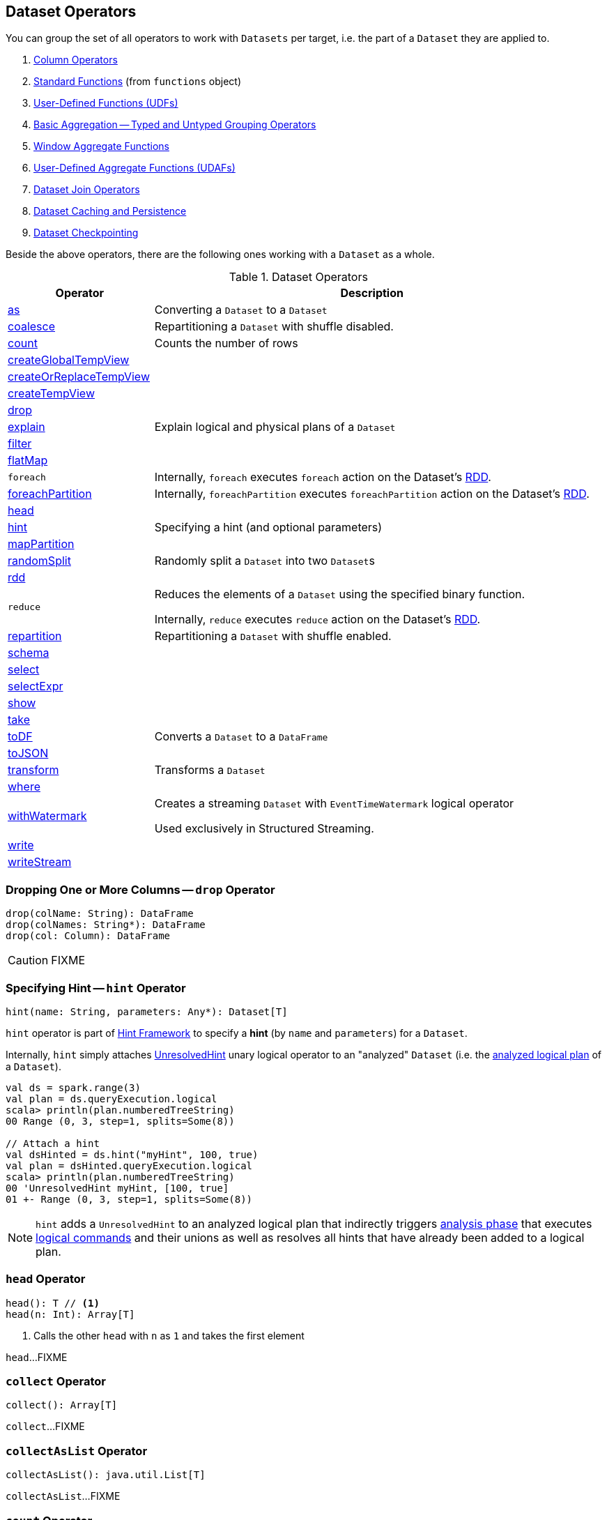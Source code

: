 == Dataset Operators

You can group the set of all operators to work with `Datasets` per target, i.e. the part of a `Dataset` they are applied to.

. link:spark-sql-Column.adoc[Column Operators]
. link:spark-sql-functions.adoc[Standard Functions] (from `functions` object)
. link:spark-sql-udfs.adoc[User-Defined Functions (UDFs)]
. link:spark-sql-basic-aggregation.adoc[Basic Aggregation -- Typed and Untyped Grouping Operators]
. link:spark-sql-functions-windows.adoc[Window Aggregate Functions]
. link:spark-sql-UserDefinedAggregateFunction.adoc[User-Defined Aggregate Functions (UDAFs)]
. link:spark-sql-joins.adoc[Dataset Join Operators]
. link:spark-sql-caching.adoc[Dataset Caching and Persistence]
. link:spark-sql-checkpointing.adoc[Dataset Checkpointing]

Beside the above operators, there are the following ones working with a `Dataset` as a whole.

[[operators]]
.Dataset Operators
[cols="1,3",options="header",width="100%"]
|===
| Operator | Description
| <<as, as>> | Converting a `Dataset` to a `Dataset`
| <<coalesce, coalesce>> | Repartitioning a `Dataset` with shuffle disabled.
| <<count, count>> | Counts the number of rows
| <<createGlobalTempView, createGlobalTempView>> |
| <<createOrReplaceTempView, createOrReplaceTempView>> |
| <<createTempView, createTempView>> |

| <<drop, drop>>
|

| <<explain, explain>> | Explain logical and physical plans of a `Dataset`
| <<filter, filter>> |
| <<flatMap, flatMap>> |

| [[foreach]] `foreach`
|

Internally, `foreach` executes `foreach` action on the Dataset's link:spark-sql-Dataset.adoc#rdd[RDD].

| <<foreachPartition, foreachPartition>>
|

Internally, `foreachPartition` executes `foreachPartition` action on the Dataset's link:spark-sql-Dataset.adoc#rdd[RDD].

| <<head, head>>
|

| <<hint, hint>>
| Specifying a hint (and optional parameters)

| <<mapPartition, mapPartition>> |
| <<randomSplit, randomSplit>> | Randomly split a `Dataset` into two ``Dataset``s
| <<rdd, rdd>> |

| [[reduce]] `reduce`
| Reduces the elements of a `Dataset` using the specified binary function.

Internally, `reduce` executes `reduce` action on the Dataset's link:spark-sql-Dataset.adoc#rdd[RDD].

| <<repartition, repartition>> | Repartitioning a `Dataset` with shuffle enabled.
| <<schema, schema>> |
| <<select, select>> |
| <<selectExpr, selectExpr>> |
| <<show, show>> |
| <<take, take>> |
| <<toDF, toDF>> | Converts a `Dataset` to a `DataFrame`
| <<toJSON, toJSON>> |
| <<transform, transform>> | Transforms a `Dataset`
| <<where, where>> |

| <<withWatermark, withWatermark>>
| Creates a streaming `Dataset` with `EventTimeWatermark` logical operator

Used exclusively in Structured Streaming.
| <<write, write>> |
| <<writeStream, writeStream>> |
|===

=== [[drop]] Dropping One or More Columns -- `drop` Operator

[source, scala]
----
drop(colName: String): DataFrame
drop(colNames: String*): DataFrame
drop(col: Column): DataFrame
----

CAUTION: FIXME

=== [[hint]] Specifying Hint -- `hint` Operator

[source, scala]
----
hint(name: String, parameters: Any*): Dataset[T]
----

`hint` operator is part of link:spark-sql-hint-framework.adoc[Hint Framework] to specify a *hint* (by `name` and `parameters`) for a `Dataset`.

Internally, `hint` simply attaches link:spark-sql-LogicalPlan-UnresolvedHint.adoc[UnresolvedHint] unary logical operator to an "analyzed" `Dataset` (i.e. the link:spark-sql-Dataset.adoc#logicalPlan[analyzed logical plan] of a `Dataset`).

[source, scala]
----
val ds = spark.range(3)
val plan = ds.queryExecution.logical
scala> println(plan.numberedTreeString)
00 Range (0, 3, step=1, splits=Some(8))

// Attach a hint
val dsHinted = ds.hint("myHint", 100, true)
val plan = dsHinted.queryExecution.logical
scala> println(plan.numberedTreeString)
00 'UnresolvedHint myHint, [100, true]
01 +- Range (0, 3, step=1, splits=Some(8))
----

NOTE: `hint` adds a `UnresolvedHint` to an analyzed logical plan that indirectly triggers link:spark-sql-QueryExecution.adoc#analyzed[analysis phase] that executes link:spark-sql-LogicalPlan-Command.adoc[logical commands] and their unions as well as resolves all hints that have already been added to a logical plan.

=== [[head]] `head` Operator

[source, scala]
----
head(): T // <1>
head(n: Int): Array[T]
----
<1> Calls the other `head` with `n` as `1` and takes the first element

`head`...FIXME

=== [[collect]] `collect` Operator

[source, scala]
----
collect(): Array[T]
----

`collect`...FIXME

=== [[collectAsList]] `collectAsList` Operator

[source, scala]
----
collectAsList(): java.util.List[T]
----

`collectAsList`...FIXME

=== [[count]] `count` Operator

[source, scala]
----
count(): Long
----

`count`...FIXME

=== [[toLocalIterator]] `toLocalIterator` Operator

[source, scala]
----
toLocalIterator(): java.util.Iterator[T]
----

`toLocalIterator`...FIXME

=== [[createTempViewCommand]] `createTempViewCommand` Internal Operator

CAUTION: FIXME

=== [[createGlobalTempView]] `createGlobalTempView` Operator

CAUTION: FIXME

=== [[createOrReplaceTempView]] `createOrReplaceTempView` Operator

CAUTION: FIXME

=== [[createTempView]] `createTempView` Operator

CAUTION: FIXME

=== [[transform]] Transforming Datasets -- `transform` Operator

[source, scala]
----
transform[U](t: Dataset[T] => Dataset[U]): Dataset[U]
----

`transform` applies `t` function to the source `Dataset[T]` to produce a result `Dataset[U]`. It is for chaining custom transformations.

[source, scala]
----
val dataset = spark.range(5)

// Transformation t
import org.apache.spark.sql.Dataset
def withDoubled(longs: Dataset[java.lang.Long]) = longs.withColumn("doubled", 'id * 2)

scala> dataset.transform(withDoubled).show
+---+-------+
| id|doubled|
+---+-------+
|  0|      0|
|  1|      2|
|  2|      4|
|  3|      6|
|  4|      8|
+---+-------+
----

Internally, `transform` executes `t` function on the current `Dataset[T]`.

=== [[toDF]] Converting "Typed" `Dataset` to "Untyped" `DataFrame` -- `toDF` Methods

[source, scala]
----
toDF(): DataFrame
toDF(colNames: String*): DataFrame
----

`toDF` converts a link:spark-sql-Dataset.adoc[Dataset] into a link:spark-sql-DataFrame.adoc[DataFrame].

Internally, the empty-argument `toDF` creates a `Dataset[Row]` using the ``Dataset``'s link:spark-sql-SparkSession.adoc[SparkSession] and link:spark-sql-QueryExecution.adoc[QueryExecution] with the encoder being link:spark-sql-RowEncoder.adoc[RowEncoder].

CAUTION: FIXME Describe `toDF(colNames: String*)`

=== [[as]] Enforcing Types -- `as` Method

[source, scala]
----
as[U: Encoder]: Dataset[U]
----

`as[T]` allows for converting from a weakly-typed `Dataset` of link:spark-sql-Row.adoc[Rows] to `Dataset[T]` with `T` being a domain class (that can enforce a stronger schema).

[source, scala]
----
// Create DataFrame of pairs
val df = Seq("hello", "world!").zipWithIndex.map(_.swap).toDF("id", "token")

scala> df.printSchema
root
 |-- id: integer (nullable = false)
 |-- token: string (nullable = true)

scala> val ds = df.as[(Int, String)]
ds: org.apache.spark.sql.Dataset[(Int, String)] = [id: int, token: string]

// It's more helpful to have a case class for the conversion
final case class MyRecord(id: Int, token: String)

scala> val myRecords = df.as[MyRecord]
myRecords: org.apache.spark.sql.Dataset[MyRecord] = [id: int, token: string]
----

=== [[write]] Accessing DataFrameWriter (to Describe Writing Dataset) -- `write` Method

[source, scala]
----
write: DataFrameWriter[T]
----

`write` gives link:spark-sql-DataFrameWriter.adoc[DataFrameWriter] for records of type `T`.

[source, scala]
----
import org.apache.spark.sql.{DataFrameWriter, Dataset}
val ints: Dataset[Int] = (0 to 5).toDS
val writer: DataFrameWriter[Int] = ints.write
----

=== [[writeStream]] Accessing `DataStreamWriter` -- `writeStream` Method

[source, scala]
----
writeStream: DataStreamWriter[T]
----

`writeStream` method returns link:spark-sql-streaming-DataStreamWriter.adoc[DataStreamWriter] for records of type `T`.

[source, scala]
----
val papers = spark.readStream.text("papers").as[String]

import org.apache.spark.sql.streaming.DataStreamWriter
val writer: DataStreamWriter[String] = papers.writeStream
----

=== [[show]] Display Records -- `show` Methods

[source, scala]
----
show(): Unit
show(numRows: Int): Unit
show(truncate: Boolean): Unit
show(numRows: Int, truncate: Boolean): Unit
show(numRows: Int, truncate: Int): Unit
----

CAUTION: FIXME

Internally, `show` relays to a private `showString` to do the formatting. It turns the `Dataset` into a `DataFrame` (by calling `toDF()`) and <<take, takes first `n` records>>.

=== [[take]] Taking First n Records -- `take` Action

[source, scala]
----
take(n: Int): Array[T]
----

`take` is an action on a `Dataset` that returns a collection of `n` records.

WARNING: `take` loads all the data into the memory of the Spark application's driver process and for a large `n` could result in `OutOfMemoryError`.

Internally, `take` creates a new `Dataset` with `Limit` logical plan for `Literal` expression and the current `LogicalPlan`. It then runs the link:spark-sql-SparkPlan.adoc[SparkPlan] that produces a `Array[InternalRow]` that is in turn decoded to `Array[T]` using a bounded link:spark-sql-Encoder.adoc[encoder].

=== [[foreachPartition]] `foreachPartition` Action

[source, scala]
----
foreachPartition(f: Iterator[T] => Unit): Unit
----

`foreachPartition` applies the `f` function to each partition of the `Dataset`.

[source, scala]
----
case class Record(id: Int, city: String)
val ds = Seq(Record(0, "Warsaw"), Record(1, "London")).toDS

ds.foreachPartition { iter: Iterator[Record] => iter.foreach(println) }
----

NOTE: `foreachPartition` is used to link:spark-sql-DataFrameWriter.adoc#jdbc[save a `DataFrame` to a JDBC table] (indirectly through `JdbcUtils.saveTable`) and link:spark-sql-streaming-ForeachSink.adoc[ForeachSink].

=== [[mapPartitions]] `mapPartitions` Operator

[source, scala]
----
mapPartitions[U: Encoder](func: Iterator[T] => Iterator[U]): Dataset[U]
----

`mapPartitions` returns a new `Dataset` (of type `U`) with the function `func` applied to each partition.

CAUTION: FIXME Example

=== [[flatMap]] Creating Zero or More Records -- `flatMap` Operator

[source, scala]
----
flatMap[U: Encoder](func: T => TraversableOnce[U]): Dataset[U]
----

`flatMap` returns a new `Dataset` (of type `U`) with all records (of type `T`) mapped over using the function `func` and then flattening the results.

NOTE: `flatMap` can create new records. It deprecated `explode`.

[source, scala]
----
final case class Sentence(id: Long, text: String)
val sentences = Seq(Sentence(0, "hello world"), Sentence(1, "witaj swiecie")).toDS

scala> sentences.flatMap(s => s.text.split("\\s+")).show
+-------+
|  value|
+-------+
|  hello|
|  world|
|  witaj|
|swiecie|
+-------+
----

Internally, `flatMap` calls <<mapPartitions, mapPartitions>> with the partitions `flatMap(ped)`.

=== [[coalesce]] Repartitioning Dataset with Shuffle Disabled -- `coalesce` Operator

[source, scala]
----
coalesce(numPartitions: Int): Dataset[T]
----

`coalesce` operator repartitions the `Dataset` to exactly `numPartitions` partitions.

Internally, `coalesce` creates a `Repartition` logical operator with `shuffle` disabled (which is marked as `false` in the below ``explain``'s output).

[source, scala]
----
scala> spark.range(5).coalesce(1).explain(extended = true)
== Parsed Logical Plan ==
Repartition 1, false
+- Range (0, 5, step=1, splits=Some(8))

== Analyzed Logical Plan ==
id: bigint
Repartition 1, false
+- Range (0, 5, step=1, splits=Some(8))

== Optimized Logical Plan ==
Repartition 1, false
+- Range (0, 5, step=1, splits=Some(8))

== Physical Plan ==
Coalesce 1
+- *Range (0, 5, step=1, splits=Some(8))
----

=== [[repartition]] Repartitioning Dataset (Shuffle Enabled) -- `repartition` Operator

[source, scala]
----
repartition(numPartitions: Int): Dataset[T]
repartition(numPartitions: Int, partitionExprs: Column*): Dataset[T]
repartition(partitionExprs: Column*): Dataset[T]
----

`repartition` operators repartition the `Dataset` to exactly `numPartitions` partitions or using `partitionExprs` expressions.

Internally, `repartition` creates a link:spark-sql-LogicalPlan-Repartition-RepartitionByExpression.adoc#Repartition[Repartition] or link:spark-sql-LogicalPlan-Repartition-RepartitionByExpression.adoc#RepartitionByExpression[RepartitionByExpression] logical operators with `shuffle` enabled (which is `true` in the below ``explain``'s output beside `Repartition`).

[source, scala]
----
scala> spark.range(5).repartition(1).explain(extended = true)
== Parsed Logical Plan ==
Repartition 1, true
+- Range (0, 5, step=1, splits=Some(8))

== Analyzed Logical Plan ==
id: bigint
Repartition 1, true
+- Range (0, 5, step=1, splits=Some(8))

== Optimized Logical Plan ==
Repartition 1, true
+- Range (0, 5, step=1, splits=Some(8))

== Physical Plan ==
Exchange RoundRobinPartitioning(1)
+- *Range (0, 5, step=1, splits=Some(8))
----

NOTE: `repartition` methods correspond to SQL's link:spark-sql-SparkSqlAstBuilder.adoc#withRepartitionByExpression[DISTRIBUTE BY or CLUSTER BY clauses].

=== [[select]] Projecting Columns -- `select` Operator

[source, scala]
----
select[U1: Encoder](c1: TypedColumn[T, U1]): Dataset[U1]
select[U1, U2](c1: TypedColumn[T, U1], c2: TypedColumn[T, U2]): Dataset[(U1, U2)]
select[U1, U2, U3](
  c1: TypedColumn[T, U1],
  c2: TypedColumn[T, U2],
  c3: TypedColumn[T, U3]): Dataset[(U1, U2, U3)]
select[U1, U2, U3, U4](
  c1: TypedColumn[T, U1],
  c2: TypedColumn[T, U2],
  c3: TypedColumn[T, U3],
  c4: TypedColumn[T, U4]): Dataset[(U1, U2, U3, U4)]
select[U1, U2, U3, U4, U5](
  c1: TypedColumn[T, U1],
  c2: TypedColumn[T, U2],
  c3: TypedColumn[T, U3],
  c4: TypedColumn[T, U4],
  c5: TypedColumn[T, U5]): Dataset[(U1, U2, U3, U4, U5)]
----

CAUTION: FIXME

=== [[filter]] `filter` Operator

CAUTION: FIXME

=== [[where]] `where` Operator

[source, scala]
----
where(condition: Column): Dataset[T]
where(conditionExpr: String): Dataset[T]
----

`where` is a synonym for <<filter, filter>> operator, i.e. it simply passes the parameters on to `filter`.

=== [[selectExpr]] Projecting Columns using Expressions -- `selectExpr` Operator

[source, scala]
----
selectExpr(exprs: String*): DataFrame
----

`selectExpr` is like `select`, but accepts SQL expressions `exprs`.

[source, scala]
----
val ds = spark.range(5)

scala> ds.selectExpr("rand() as random").show
16/04/14 23:16:06 INFO HiveSqlParser: Parsing command: rand() as random
+-------------------+
|             random|
+-------------------+
|  0.887675894185651|
|0.36766085091074086|
| 0.2700020856675186|
| 0.1489033635529543|
| 0.5862990791950973|
+-------------------+
----

Internally, it executes `select` with every expression in `exprs` mapped to link:spark-sql-Column.adoc[Column] (using link:spark-sql-SparkSqlParser.adoc[SparkSqlParser.parseExpression]).

[source, scala]
----
scala> ds.select(expr("rand() as random")).show
+------------------+
|            random|
+------------------+
|0.5514319279894851|
|0.2876221510433741|
|0.4599999092045741|
|0.5708558868374893|
|0.6223314406247136|
+------------------+
----

NOTE: A new feature in Spark **2.0.0**.

=== [[randomSplit]] Randomly Split Dataset -- `randomSplit` Operator

[source, scala]
----
randomSplit(weights: Array[Double]): Array[Dataset[T]]
randomSplit(weights: Array[Double], seed: Long): Array[Dataset[T]]
----

`randomSplit` randomly splits the `Dataset` per `weights`.

`weights` doubles should sum up to `1` and will be normalized if they do not.

You can define `seed` and if you don't, a random `seed` will be used.

NOTE: It is used in link:spark-mllib/spark-mllib-estimators.adoc#TrainValidationSplit[TrainValidationSplit] to split dataset into training and validation datasets.

[source, scala]
----
val ds = spark.range(10)
scala> ds.randomSplit(Array[Double](2, 3)).foreach(_.show)
+---+
| id|
+---+
|  0|
|  1|
|  2|
+---+

+---+
| id|
+---+
|  3|
|  4|
|  5|
|  6|
|  7|
|  8|
|  9|
+---+
----

NOTE: A new feature in Spark **2.0.0**.

=== [[explain]] Displaying Logical and Physical Plans, Their Cost and Codegen -- `explain` Operator

[source, scala]
----
explain(): Unit
explain(extended: Boolean): Unit
----

`explain` prints the link:spark-sql-LogicalPlan.adoc[logical] and (with `extended` flag enabled) link:spark-sql-SparkPlan.adoc[physical] plans, their cost and codegen to the console.

TIP: Use `explain` to review the structured queries and optimizations applied.

Internally, `explain` creates a link:spark-sql-LogicalPlan-ExplainCommand.adoc[ExplainCommand] logical command and requests `SessionState` to link:spark-sql-SessionState.adoc#executePlan[execute it] (to get a link:spark-sql-QueryExecution.adoc[QueryExecution] back).

NOTE: `explain` uses link:spark-sql-LogicalPlan-ExplainCommand.adoc[ExplainCommand] logical command that, when link:spark-sql-LogicalPlan-ExplainCommand.adoc#run[executed], gives different text representations of link:spark-sql-QueryExecution.adoc[QueryExecution] (for the Dataset's link:spark-sql-LogicalPlan.adoc[LogicalPlan]) depending on the flags (e.g. extended, codegen, and cost which are disabled by default).

`explain` then requests `QueryExecution` for link:spark-sql-QueryExecution.adoc#executedPlan[SparkPlan] and link:spark-sql-SparkPlan.adoc#executeCollect[collects the records] (as link:spark-sql-InternalRow.adoc[InternalRow] objects).

[NOTE]
====
`explain` uses Dataset's link:spark-sql-Dataset.adoc#sparkSession[SparkSession] to link:spark-sql-SparkSession.adoc#sessionState[access the current `SessionState`].
====

In the end, `explain` goes over the `InternalRow` records and converts them to lines to display to console.

NOTE: `explain` "converts" an `InternalRow` record to a line using link:spark-sql-InternalRow.adoc#getString[getString] at position `0`.

TIP: If you are serious about query debugging you could also use the link:spark-sql-debugging-execution.adoc[Debugging Query Execution facility].

[source, scala]
----
scala> spark.range(10).explain(extended = true)
== Parsed Logical Plan ==
Range (0, 10, step=1, splits=Some(8))

== Analyzed Logical Plan ==
id: bigint
Range (0, 10, step=1, splits=Some(8))

== Optimized Logical Plan ==
Range (0, 10, step=1, splits=Some(8))

== Physical Plan ==
*Range (0, 10, step=1, splits=Some(8))
----

=== [[toJSON]] `toJSON` Method

`toJSON` maps the content of `Dataset` to a `Dataset` of JSON strings.

NOTE: A new feature in Spark **2.0.0**.

[source, scala]
----
scala> val ds = Seq("hello", "world", "foo bar").toDS
ds: org.apache.spark.sql.Dataset[String] = [value: string]

scala> ds.toJSON.show
+-------------------+
|              value|
+-------------------+
|  {"value":"hello"}|
|  {"value":"world"}|
|{"value":"foo bar"}|
+-------------------+
----

Internally, `toJSON` grabs the `RDD[InternalRow]` (of the link:spark-sql-QueryExecution.adoc#toRdd[QueryExecution] of the `Dataset`) and link:spark-rdd-transformations.adoc#mapPartitions[maps the records (per RDD partition)] into JSON.

NOTE: `toJSON` uses Jackson's JSON parser -- https://github.com/FasterXML/jackson-module-scala[jackson-module-scala].

=== [[schema]] Accessing Schema -- `schema` Method

A `Dataset` has a *schema*.

[source, scala]
----
schema: StructType
----

[TIP]
====
You may also use the following methods to learn about the schema:

* `printSchema(): Unit`
* <<explain, explain>>
====

=== [[rdd]] Generating RDD of Internal Binary Rows -- `rdd` Attribute

[source, scala]
----
rdd: RDD[T]
----

Whenever you are in need to convert a `Dataset` into a `RDD`, executing `rdd` method gives you the RDD of the proper input object type (not link:spark-sql-DataFrame.adoc#features[Row as in DataFrames]) that sits behind the `Dataset`.

[source, scala]
----
scala> val rdd = tokens.rdd
rdd: org.apache.spark.rdd.RDD[Token] = MapPartitionsRDD[11] at rdd at <console>:30
----

Internally, it looks link:spark-sql-ExpressionEncoder.adoc[ExpressionEncoder] (for the `Dataset`) up and accesses the `deserializer` expression. That gives the link:spark-sql-DataType.adoc[DataType] of the result of evaluating the expression.

NOTE: A deserializer expression is used to decode an link:spark-sql-InternalRow.adoc[InternalRow] to an object of type `T`. See link:spark-sql-ExpressionEncoder.adoc[ExpressionEncoder].

It then executes a link:spark-sql-LogicalPlan-DeserializeToObject.adoc[`DeserializeToObject` logical operator] that will produce a `RDD[InternalRow]` that is converted into the proper `RDD[T]` using the `DataType` and `T`.

NOTE: It is a lazy operation that "produces" a `RDD[T]`.

=== [[withWatermark]] Creating Streaming Dataset with EventTimeWatermark Logical Operator -- `withWatermark` Operator

[source, scala]
----
withWatermark(eventTime: String, delayThreshold: String): Dataset[T]
----

Internally, `withWatermark` creates a `Dataset` with `EventTimeWatermark` logical plan for link:spark-sql-Dataset.adoc#isStreaming[streaming Datasets].

NOTE: `withWatermark` uses `EliminateEventTimeWatermark` logical rule to eliminate `EventTimeWatermark` logical plan for non-streaming batch `Datasets`.

[source, scala]
----
// Create a batch dataset
val events = spark.range(0, 50, 10).
  withColumn("timestamp", from_unixtime(unix_timestamp - 'id)).
  select('timestamp, 'id as "count")
scala> events.show
+-------------------+-----+
|          timestamp|count|
+-------------------+-----+
|2017-06-25 21:21:14|    0|
|2017-06-25 21:21:04|   10|
|2017-06-25 21:20:54|   20|
|2017-06-25 21:20:44|   30|
|2017-06-25 21:20:34|   40|
+-------------------+-----+

// the dataset is a non-streaming batch one...
scala> events.isStreaming
res1: Boolean = false

// ...so EventTimeWatermark is not included in the logical plan
val watermarked = events.
  withWatermark(eventTime = "timestamp", delayThreshold = "20 seconds")
scala> println(watermarked.queryExecution.logical.numberedTreeString)
00 Project [timestamp#284, id#281L AS count#288L]
01 +- Project [id#281L, from_unixtime((unix_timestamp(current_timestamp(), yyyy-MM-dd HH:mm:ss, Some(America/Chicago)) - id#281L), yyyy-MM-dd HH:mm:ss, Some(America/Chicago)) AS timestamp#284]
02    +- Range (0, 50, step=10, splits=Some(8))

// Let's create a streaming Dataset
import org.apache.spark.sql.types.StructType
val schema = new StructType().
  add($"timestamp".timestamp).
  add($"count".long)
scala> schema.printTreeString
root
 |-- timestamp: timestamp (nullable = true)
 |-- count: long (nullable = true)

val events = spark.
  readStream.
  schema(schema).
  csv("events").
  withWatermark(eventTime = "timestamp", delayThreshold = "20 seconds")
scala> println(events.queryExecution.logical.numberedTreeString)
00 'EventTimeWatermark 'timestamp, interval 20 seconds
01 +- StreamingRelation DataSource(org.apache.spark.sql.SparkSession@75abcdd4,csv,List(),Some(StructType(StructField(timestamp,TimestampType,true), StructField(count,LongType,true))),List(),None,Map(path -> events),None), FileSource[events], [timestamp#329, count#330L]
----

[NOTE]
====
`delayThreshold` is parsed using `CalendarInterval.fromString` with *interval* formatted as described in link:spark-sql-Expression-TimeWindow.adoc[TimeWindow] unary expression.

```
0 years 0 months 1 week 0 days 0 hours 1 minute 20 seconds 0 milliseconds 0 microseconds
```
====

NOTE: `delayThreshold` must not be negative (and `milliseconds` and `months` should both be equal or greater than `0`).

NOTE: `withWatermark` is used when...FIXME
